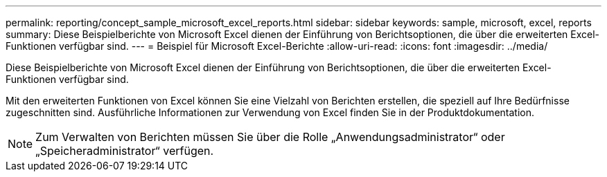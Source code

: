 ---
permalink: reporting/concept_sample_microsoft_excel_reports.html 
sidebar: sidebar 
keywords: sample, microsoft, excel, reports 
summary: Diese Beispielberichte von Microsoft Excel dienen der Einführung von Berichtsoptionen, die über die erweiterten Excel-Funktionen verfügbar sind. 
---
= Beispiel für Microsoft Excel-Berichte
:allow-uri-read: 
:icons: font
:imagesdir: ../media/


[role="lead"]
Diese Beispielberichte von Microsoft Excel dienen der Einführung von Berichtsoptionen, die über die erweiterten Excel-Funktionen verfügbar sind.

Mit den erweiterten Funktionen von Excel können Sie eine Vielzahl von Berichten erstellen, die speziell auf Ihre Bedürfnisse zugeschnitten sind. Ausführliche Informationen zur Verwendung von Excel finden Sie in der Produktdokumentation.

[NOTE]
====
Zum Verwalten von Berichten müssen Sie über die Rolle „Anwendungsadministrator“ oder „Speicheradministrator“ verfügen.

====
